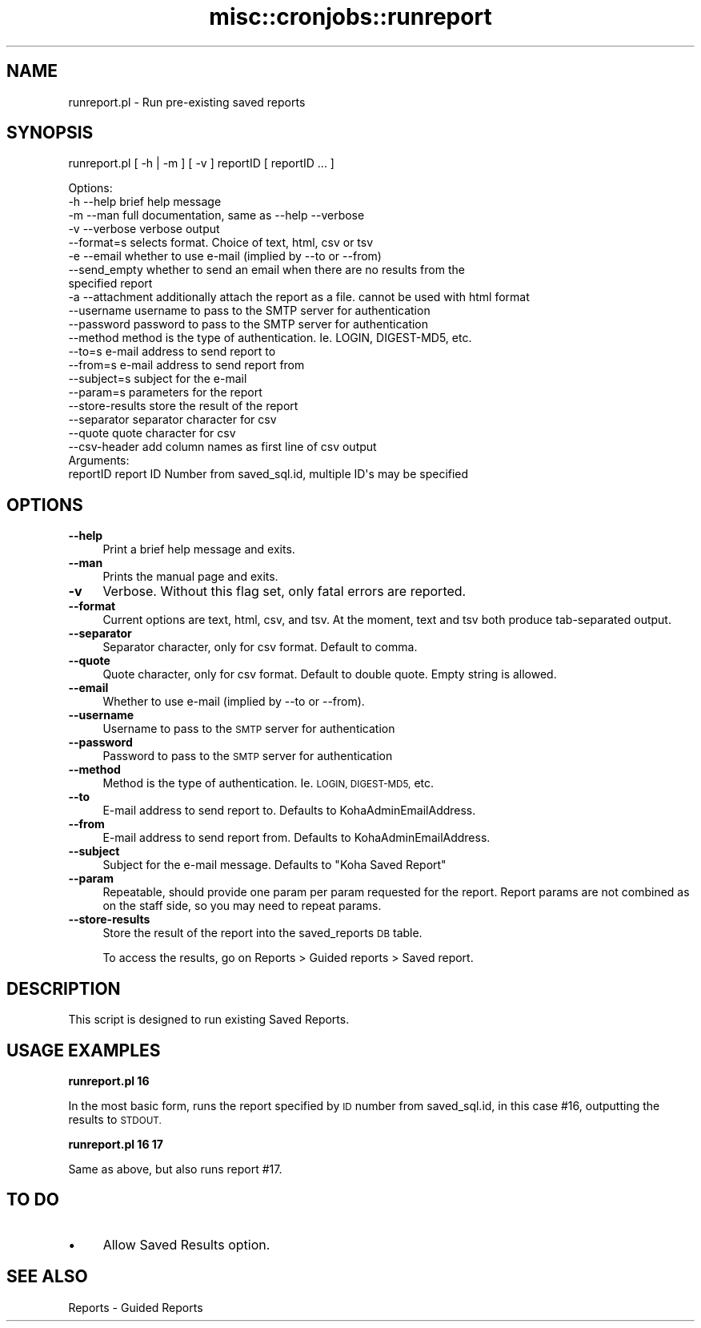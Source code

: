 .\" Automatically generated by Pod::Man 4.10 (Pod::Simple 3.35)
.\"
.\" Standard preamble:
.\" ========================================================================
.de Sp \" Vertical space (when we can't use .PP)
.if t .sp .5v
.if n .sp
..
.de Vb \" Begin verbatim text
.ft CW
.nf
.ne \\$1
..
.de Ve \" End verbatim text
.ft R
.fi
..
.\" Set up some character translations and predefined strings.  \*(-- will
.\" give an unbreakable dash, \*(PI will give pi, \*(L" will give a left
.\" double quote, and \*(R" will give a right double quote.  \*(C+ will
.\" give a nicer C++.  Capital omega is used to do unbreakable dashes and
.\" therefore won't be available.  \*(C` and \*(C' expand to `' in nroff,
.\" nothing in troff, for use with C<>.
.tr \(*W-
.ds C+ C\v'-.1v'\h'-1p'\s-2+\h'-1p'+\s0\v'.1v'\h'-1p'
.ie n \{\
.    ds -- \(*W-
.    ds PI pi
.    if (\n(.H=4u)&(1m=24u) .ds -- \(*W\h'-12u'\(*W\h'-12u'-\" diablo 10 pitch
.    if (\n(.H=4u)&(1m=20u) .ds -- \(*W\h'-12u'\(*W\h'-8u'-\"  diablo 12 pitch
.    ds L" ""
.    ds R" ""
.    ds C` ""
.    ds C' ""
'br\}
.el\{\
.    ds -- \|\(em\|
.    ds PI \(*p
.    ds L" ``
.    ds R" ''
.    ds C`
.    ds C'
'br\}
.\"
.\" Escape single quotes in literal strings from groff's Unicode transform.
.ie \n(.g .ds Aq \(aq
.el       .ds Aq '
.\"
.\" If the F register is >0, we'll generate index entries on stderr for
.\" titles (.TH), headers (.SH), subsections (.SS), items (.Ip), and index
.\" entries marked with X<> in POD.  Of course, you'll have to process the
.\" output yourself in some meaningful fashion.
.\"
.\" Avoid warning from groff about undefined register 'F'.
.de IX
..
.nr rF 0
.if \n(.g .if rF .nr rF 1
.if (\n(rF:(\n(.g==0)) \{\
.    if \nF \{\
.        de IX
.        tm Index:\\$1\t\\n%\t"\\$2"
..
.        if !\nF==2 \{\
.            nr % 0
.            nr F 2
.        \}
.    \}
.\}
.rr rF
.\" ========================================================================
.\"
.IX Title "misc::cronjobs::runreport 3pm"
.TH misc::cronjobs::runreport 3pm "2025-04-28" "perl v5.28.1" "User Contributed Perl Documentation"
.\" For nroff, turn off justification.  Always turn off hyphenation; it makes
.\" way too many mistakes in technical documents.
.if n .ad l
.nh
.SH "NAME"
runreport.pl \- Run pre\-existing saved reports
.SH "SYNOPSIS"
.IX Header "SYNOPSIS"
runreport.pl [ \-h | \-m ] [ \-v ] reportID [ reportID ... ]
.PP
.Vb 4
\& Options:
\&   \-h \-\-help       brief help message
\&   \-m \-\-man        full documentation, same as \-\-help \-\-verbose
\&   \-v \-\-verbose    verbose output
\&
\&   \-\-format=s      selects format. Choice of text, html, csv or tsv
\&
\&   \-e \-\-email      whether to use e\-mail (implied by \-\-to or \-\-from)
\&   \-\-send_empty    whether to send an email when there are no results from the
\&                   specified report
\&   \-a \-\-attachment additionally attach the report as a file. cannot be used with html format
\&   \-\-username      username to pass to the SMTP server for authentication
\&   \-\-password      password to pass to the SMTP server for authentication
\&   \-\-method        method is the type of authentication. Ie. LOGIN, DIGEST\-MD5, etc.
\&   \-\-to=s          e\-mail address to send report to
\&   \-\-from=s        e\-mail address to send report from
\&   \-\-subject=s     subject for the e\-mail
\&   \-\-param=s       parameters for the report
\&   \-\-store\-results store the result of the report
\&   \-\-separator     separator character for csv
\&   \-\-quote         quote character for csv
\&   \-\-csv\-header    add column names as first line of csv output
\&
\&
\& Arguments:
\&   reportID        report ID Number from saved_sql.id, multiple ID\*(Aqs may be specified
.Ve
.SH "OPTIONS"
.IX Header "OPTIONS"
.IP "\fB\-\-help\fR" 4
.IX Item "--help"
Print a brief help message and exits.
.IP "\fB\-\-man\fR" 4
.IX Item "--man"
Prints the manual page and exits.
.IP "\fB\-v\fR" 4
.IX Item "-v"
Verbose. Without this flag set, only fatal errors are reported.
.IP "\fB\-\-format\fR" 4
.IX Item "--format"
Current options are text, html, csv, and tsv. At the moment, text and tsv both produce tab-separated output.
.IP "\fB\-\-separator\fR" 4
.IX Item "--separator"
Separator character, only for csv format. Default to comma.
.IP "\fB\-\-quote\fR" 4
.IX Item "--quote"
Quote character, only for csv format. Default to double quote.
Empty string is allowed.
.IP "\fB\-\-email\fR" 4
.IX Item "--email"
Whether to use e\-mail (implied by \-\-to or \-\-from).
.IP "\fB\-\-username\fR" 4
.IX Item "--username"
Username to pass to the \s-1SMTP\s0 server for authentication
.IP "\fB\-\-password\fR" 4
.IX Item "--password"
Password to pass to the \s-1SMTP\s0 server for authentication
.IP "\fB\-\-method\fR" 4
.IX Item "--method"
Method is the type of authentication. Ie. \s-1LOGIN, DIGEST\-MD5,\s0 etc.
.IP "\fB\-\-to\fR" 4
.IX Item "--to"
E\-mail address to send report to. Defaults to KohaAdminEmailAddress.
.IP "\fB\-\-from\fR" 4
.IX Item "--from"
E\-mail address to send report from. Defaults to KohaAdminEmailAddress.
.IP "\fB\-\-subject\fR" 4
.IX Item "--subject"
Subject for the e\-mail message. Defaults to \*(L"Koha Saved Report\*(R"
.IP "\fB\-\-param\fR" 4
.IX Item "--param"
Repeatable, should provide one param per param requested for the report.
Report params are not combined as on the staff side, so you may need to repeat
params.
.IP "\fB\-\-store\-results\fR" 4
.IX Item "--store-results"
Store the result of the report into the saved_reports \s-1DB\s0 table.
.Sp
To access the results, go on Reports > Guided reports > Saved report.
.SH "DESCRIPTION"
.IX Header "DESCRIPTION"
This script is designed to run existing Saved Reports.
.SH "USAGE EXAMPLES"
.IX Header "USAGE EXAMPLES"
\&\fBrunreport.pl 16\fR
.PP
In the most basic form, runs the report specified by \s-1ID\s0 number from 
saved_sql.id, in this case #16, outputting the results to \s-1STDOUT.\s0
.PP
\&\fBrunreport.pl 16 17\fR
.PP
Same as above, but also runs report #17.
.SH "TO DO"
.IX Header "TO DO"
.IP "\(bu" 4
Allow Saved Results option.
.SH "SEE ALSO"
.IX Header "SEE ALSO"
Reports \- Guided Reports
